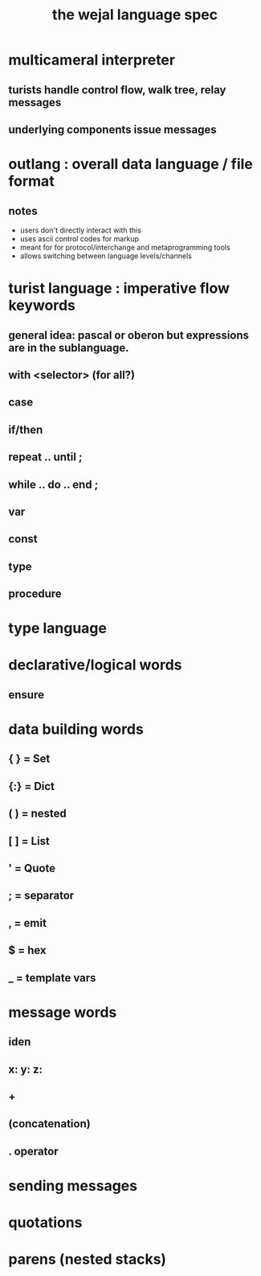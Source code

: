 #+title: the wejal language spec

* multicameral interpreter
** turists handle control flow, walk tree, relay messages
** underlying components issue messages

* outlang : overall data language / file format
** notes
- users don't directly interact with this
- uses ascii control codes for markup
- meant for for protocol/interchange and metaprogramming tools
- allows switching between language levels/channels










* turist language : imperative flow keywords
** general idea: pascal or oberon but expressions are in the sublanguage.
** with <selector> (for all?)
** case
** if/then
** repeat .. until ;
** while .. do .. end ;
** var
** const
** type
** procedure

* type language

* declarative/logical words
** ensure
* data building words
** { } = Set
** {:} = Dict
** ( ) = nested
** [ ] = List
** '   = Quote
** ;   = separator
** ,   = emit
** $   = hex
** _   = template vars
* message words
** iden
** x: y: z:
** +
** (concatenation)
** . operator

* sending messages
* quotations
* parens (nested stacks)

